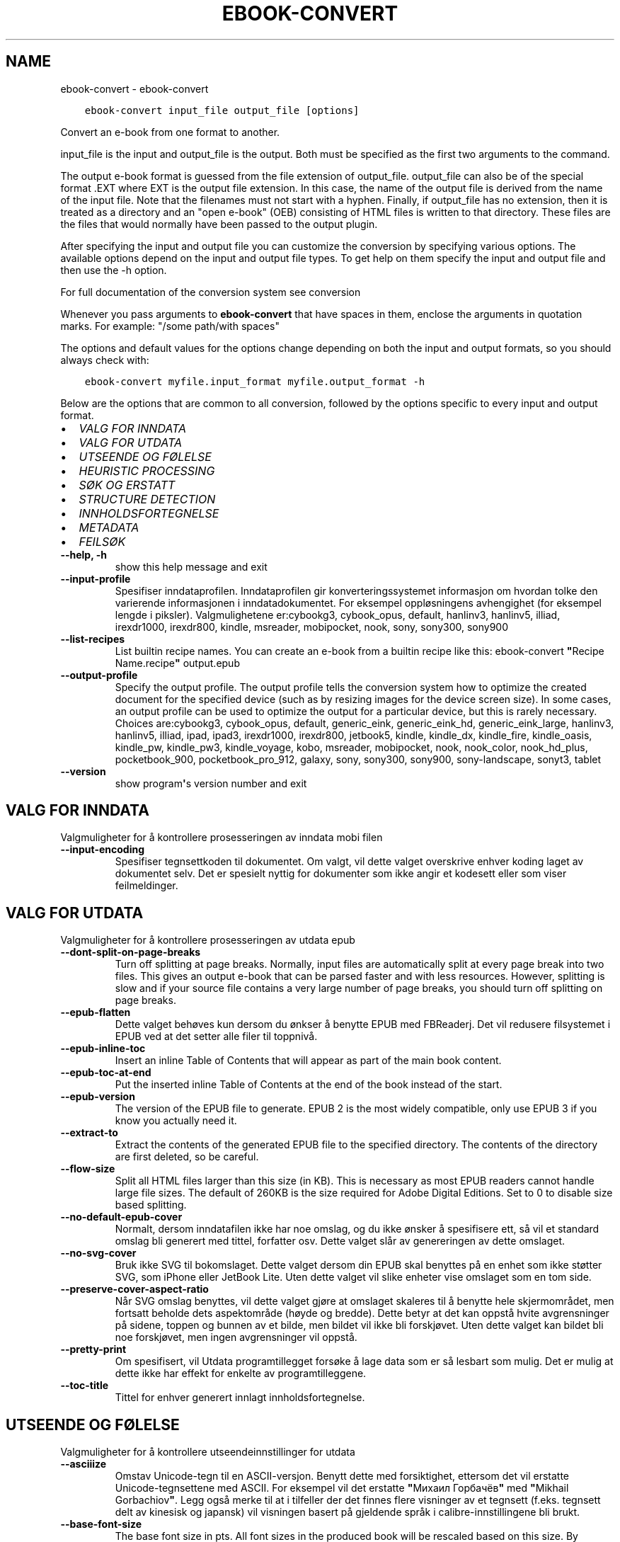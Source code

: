 .\" Man page generated from reStructuredText.
.
.TH "EBOOK-CONVERT" "1" "mai 15, 2020" "4.16.0" "calibre"
.SH NAME
ebook-convert \- ebook-convert
.
.nr rst2man-indent-level 0
.
.de1 rstReportMargin
\\$1 \\n[an-margin]
level \\n[rst2man-indent-level]
level margin: \\n[rst2man-indent\\n[rst2man-indent-level]]
-
\\n[rst2man-indent0]
\\n[rst2man-indent1]
\\n[rst2man-indent2]
..
.de1 INDENT
.\" .rstReportMargin pre:
. RS \\$1
. nr rst2man-indent\\n[rst2man-indent-level] \\n[an-margin]
. nr rst2man-indent-level +1
.\" .rstReportMargin post:
..
.de UNINDENT
. RE
.\" indent \\n[an-margin]
.\" old: \\n[rst2man-indent\\n[rst2man-indent-level]]
.nr rst2man-indent-level -1
.\" new: \\n[rst2man-indent\\n[rst2man-indent-level]]
.in \\n[rst2man-indent\\n[rst2man-indent-level]]u
..
.INDENT 0.0
.INDENT 3.5
.sp
.nf
.ft C
ebook\-convert input_file output_file [options]
.ft P
.fi
.UNINDENT
.UNINDENT
.sp
Convert an e\-book from one format to another.
.sp
input_file is the input and output_file is the output. Both must be specified as the first two arguments to the command.
.sp
The output e\-book format is guessed from the file extension of output_file. output_file can also be of the special format .EXT where EXT is the output file extension. In this case, the name of the output file is derived from the name of the input file. Note that the filenames must not start with a hyphen. Finally, if output_file has no extension, then it is treated as a directory and an "open e\-book" (OEB) consisting of HTML files is written to that directory. These files are the files that would normally have been passed to the output plugin.
.sp
After specifying the input and output file you can customize the conversion by specifying various options. The available options depend on the input and output file types. To get help on them specify the input and output file and then use the \-h option.
.sp
For full documentation of the conversion system see
conversion
.sp
Whenever you pass arguments to \fBebook\-convert\fP that have spaces in them, enclose the arguments in quotation marks. For example: "/some path/with spaces"
.sp
The options and default values for the options change depending on both the
input and output formats, so you should always check with:
.INDENT 0.0
.INDENT 3.5
.sp
.nf
.ft C
ebook\-convert myfile.input_format myfile.output_format \-h
.ft P
.fi
.UNINDENT
.UNINDENT
.sp
Below are the options that are common to all conversion, followed by the
options specific to every input and output format.
.INDENT 0.0
.IP \(bu 2
\fI\%VALG FOR INNDATA\fP
.IP \(bu 2
\fI\%VALG FOR UTDATA\fP
.IP \(bu 2
\fI\%UTSEENDE OG FØLELSE\fP
.IP \(bu 2
\fI\%HEURISTIC PROCESSING\fP
.IP \(bu 2
\fI\%SØK OG ERSTATT\fP
.IP \(bu 2
\fI\%STRUCTURE DETECTION\fP
.IP \(bu 2
\fI\%INNHOLDSFORTEGNELSE\fP
.IP \(bu 2
\fI\%METADATA\fP
.IP \(bu 2
\fI\%FEILSØK\fP
.UNINDENT
.INDENT 0.0
.TP
.B \-\-help, \-h
show this help message and exit
.UNINDENT
.INDENT 0.0
.TP
.B \-\-input\-profile
Spesifiser inndataprofilen. Inndataprofilen gir konverteringssystemet informasjon om hvordan tolke den varierende informasjonen i inndatadokumentet. For eksempel oppløsningens avhengighet (for eksempel lengde i piksler). Valgmulighetene er:cybookg3, cybook_opus, default, hanlinv3, hanlinv5, illiad, irexdr1000, irexdr800, kindle, msreader, mobipocket, nook, sony, sony300, sony900
.UNINDENT
.INDENT 0.0
.TP
.B \-\-list\-recipes
List builtin recipe names. You can create an e\-book from a builtin recipe like this: ebook\-convert \fB"\fPRecipe Name.recipe\fB"\fP output.epub
.UNINDENT
.INDENT 0.0
.TP
.B \-\-output\-profile
Specify the output profile. The output profile tells the conversion system how to optimize the created document for the specified device (such as by resizing images for the device screen size). In some cases, an output profile can be used to optimize the output for a particular device, but this is rarely necessary. Choices are:cybookg3, cybook_opus, default, generic_eink, generic_eink_hd, generic_eink_large, hanlinv3, hanlinv5, illiad, ipad, ipad3, irexdr1000, irexdr800, jetbook5, kindle, kindle_dx, kindle_fire, kindle_oasis, kindle_pw, kindle_pw3, kindle_voyage, kobo, msreader, mobipocket, nook, nook_color, nook_hd_plus, pocketbook_900, pocketbook_pro_912, galaxy, sony, sony300, sony900, sony\-landscape, sonyt3, tablet
.UNINDENT
.INDENT 0.0
.TP
.B \-\-version
show program\fB\(aq\fPs version number and exit
.UNINDENT
.SH VALG FOR INNDATA
.sp
Valgmuligheter for å kontrollere prosesseringen av inndata mobi filen
.INDENT 0.0
.TP
.B \-\-input\-encoding
Spesifiser tegnsettkoden til dokumentet. Om valgt, vil dette valget overskrive enhver koding laget av dokumentet selv. Det er spesielt nyttig for dokumenter som ikke angir et kodesett eller som viser feilmeldinger.
.UNINDENT
.SH VALG FOR UTDATA
.sp
Valgmuligheter for å kontrollere prosesseringen av utdata epub
.INDENT 0.0
.TP
.B \-\-dont\-split\-on\-page\-breaks
Turn off splitting at page breaks. Normally, input files are automatically split at every page break into two files. This gives an output e\-book that can be parsed faster and with less resources. However, splitting is slow and if your source file contains a very large number of page breaks, you should turn off splitting on page breaks.
.UNINDENT
.INDENT 0.0
.TP
.B \-\-epub\-flatten
Dette valget behøves kun dersom du ønkser å benytte EPUB med FBReaderj. Det vil redusere filsystemet i EPUB ved at det setter alle filer til toppnivå.
.UNINDENT
.INDENT 0.0
.TP
.B \-\-epub\-inline\-toc
Insert an inline Table of Contents that will appear as part of the main book content.
.UNINDENT
.INDENT 0.0
.TP
.B \-\-epub\-toc\-at\-end
Put the inserted inline Table of Contents at the end of the book instead of the start.
.UNINDENT
.INDENT 0.0
.TP
.B \-\-epub\-version
The version of the EPUB file to generate. EPUB 2 is the most widely compatible, only use EPUB 3 if you know you actually need it.
.UNINDENT
.INDENT 0.0
.TP
.B \-\-extract\-to
Extract the contents of the generated EPUB file to the specified directory. The contents of the directory are first deleted, so be careful.
.UNINDENT
.INDENT 0.0
.TP
.B \-\-flow\-size
Split all HTML files larger than this size (in KB). This is necessary as most EPUB readers cannot handle large file sizes. The default of 260KB is the size required for Adobe Digital Editions. Set to 0 to disable size based splitting.
.UNINDENT
.INDENT 0.0
.TP
.B \-\-no\-default\-epub\-cover
Normalt, dersom inndatafilen ikke har noe omslag, og du ikke ønsker å spesifisere ett, så vil et standard omslag bli generert med tittel, forfatter osv. Dette valget slår av genereringen av dette omslaget.
.UNINDENT
.INDENT 0.0
.TP
.B \-\-no\-svg\-cover
Bruk ikke SVG til bokomslaget. Dette valget dersom din EPUB skal benyttes på en enhet som ikke støtter SVG, som iPhone eller JetBook Lite. Uten dette valget vil slike enheter vise omslaget som en tom side.
.UNINDENT
.INDENT 0.0
.TP
.B \-\-preserve\-cover\-aspect\-ratio
Når SVG omslag benyttes, vil dette valget gjøre at omslaget skaleres til å benytte hele skjermområdet, men fortsatt beholde dets aspektområde (høyde og bredde). Dette betyr at det kan oppstå hvite avgrensninger på sidene, toppen og bunnen av et bilde, men bildet vil ikke bli forskjøvet. Uten dette valget kan bildet bli noe forskjøvet, men ingen avgrensninger vil oppstå.
.UNINDENT
.INDENT 0.0
.TP
.B \-\-pretty\-print
Om spesifisert, vil Utdata programtillegget forsøke å lage data som er så lesbart som mulig. Det er mulig at dette ikke har effekt for enkelte av programtilleggene.
.UNINDENT
.INDENT 0.0
.TP
.B \-\-toc\-title
Tittel for enhver generert innlagt innholdsfortegnelse.
.UNINDENT
.SH UTSEENDE OG FØLELSE
.sp
Valgmuligheter for å kontrollere utseendeinnstillinger for utdata
.INDENT 0.0
.TP
.B \-\-asciiize
Omstav Unicode\-tegn til en ASCII\-versjon. Benytt dette med forsiktighet, ettersom det vil erstatte Unicode\-tegnsettene med ASCII. For eksempel vil det erstatte \fB"\fPМихаил Горбачёв\fB"\fP med \fB"\fPMikhail Gorbachiov\fB"\fP\&. Legg også merke til at i tilfeller der det finnes flere visninger av et tegnsett (f.eks. tegnsett delt av kinesisk og japansk) vil visningen basert på gjeldende språk i calibre\-innstillingene bli brukt.
.UNINDENT
.INDENT 0.0
.TP
.B \-\-base\-font\-size
The base font size in pts. All font sizes in the produced book will be rescaled based on this size. By choosing a larger size you can make the fonts in the output bigger and vice versa. By default, when the value is zero, the base font size is chosen based on the output profile you chose.
.UNINDENT
.INDENT 0.0
.TP
.B \-\-change\-justification
Forandre tekstjustering. en verdi for \fB"\fPvenstre\fB"\fP endrer all justert tekst i kilden til venstrejustert tekst (f.eks. ujustert). En verdi for \fB"\fPjuster\fB"\fP endrer all ujustert tekst til justert. en verdi for \fB"\fPoriginal\fB"\fP (standard) forandrer ikke justeringen i kildefilen. Legg merke til at kun noen utdataformater støtter justeringer.
.UNINDENT
.INDENT 0.0
.TP
.B \-\-disable\-font\-rescaling
Slå av all omskalering av fontstørrelser.
.UNINDENT
.INDENT 0.0
.TP
.B \-\-embed\-all\-fonts
Embed every font that is referenced in the input document but not already embedded. This will search your system for the fonts, and if found, they will be embedded. Embedding will only work if the format you are converting to supports embedded fonts, such as EPUB, AZW3, DOCX or PDF. Please ensure that you have the proper license for embedding the fonts used in this document.
.UNINDENT
.INDENT 0.0
.TP
.B \-\-embed\-font\-family
Embed the specified font family into the book. This specifies the \fB"\fPbase\fB"\fP font used for the book. If the input document specifies its own fonts, they may override this base font. You can use the filter style information option to remove fonts from the input document. Note that font embedding only works with some output formats, principally EPUB, AZW3 and DOCX.
.UNINDENT
.INDENT 0.0
.TP
.B \-\-expand\-css
By default, calibre will use the shorthand form for various CSS properties such as margin, padding, border, etc. This option will cause it to use the full expanded form instead. Note that CSS is always expanded when generating EPUB files with the output profile set to one of the Nook profiles as the Nook cannot handle shorthand CSS.
.UNINDENT
.INDENT 0.0
.TP
.B \-\-extra\-css
Enten stien til CSS stilsett eller rå CSS. Denne CSSen vil bli avhengig av stilsettreglene fra kildefilen, slik at den kan bli brukt til å tilsidesette disse reglene.
.UNINDENT
.INDENT 0.0
.TP
.B \-\-filter\-css
A comma separated list of CSS properties that will be removed from all CSS style rules. This is useful if the presence of some style information prevents it from being overridden on your device. For example: font\-family,color,margin\-left,margin\-right
.UNINDENT
.INDENT 0.0
.TP
.B \-\-font\-size\-mapping
Kartlegging fra CSS fontnavn til fontstørrelser i poeng. Et eksempel på innstillinger er 12,12,14,16,18,20,22,24. Dette er kartleggingen for størrelsene xx\-liten til xx\-stor, med den siste størrelsen som store fonter. Font\-omskaleringsalgoritmene benytter disse størrelsene til å omskalere fontene på en hensiktsmessig måte. Standard er å benytte kartleggingen basert på utdataprofilen du benytter.
.UNINDENT
.INDENT 0.0
.TP
.B \-\-insert\-blank\-line
Sett inn en blank linje mellom avsnitt. Dette vil ikke fungere dersom kildefilen ikke benytter avsnitt (<p> eller <div> tagger).
.UNINDENT
.INDENT 0.0
.TP
.B \-\-insert\-blank\-line\-size
Set the height of the inserted blank lines (in em). The height of the lines between paragraphs will be twice the value set here.
.UNINDENT
.INDENT 0.0
.TP
.B \-\-keep\-ligatures
Behold tilknytninger som finnes i inndata\-dokumentet. En tilknytning er en spesiell gjengivelse av et par av bokstaver, som ff, fi, osv. De fleste lesere har ikke støtte for tilknytninger i deres standardfonter, så de vil mest sannsynlig ikke gjengies korrekt. Som standard vil calibre omgjøre en tilknytning til en korresponderende vanlige bokstaver. Dette valget vil gjøre at de beholdes som tiltenkt.
.UNINDENT
.INDENT 0.0
.TP
.B \-\-line\-height
Linjehøyde i poeng. Kontrollerer avstanden mellom påfølgende linjer med tekst. Dette gjelder kun elementer som ikke definerer sin egen linjehøyde. I de fleste tilfeller er valget med minimum linjehøyde det mest anvendelige. Som standard benyttes ikke manipulasjon av linjehøyde.
.UNINDENT
.INDENT 0.0
.TP
.B \-\-linearize\-tables
Noen dårlig utformede dokumenter benytter tabeller til å styre formgivingen av teksten i en side. Når man konverterer disse dokumentene, vil disse dokumentene ofte ha tekst som strekker seg utover bokkantene, samt andre artefakter. Dette valget vil utvinne innholdet fra tabellene og presentere det på en lineær måte.
.UNINDENT
.INDENT 0.0
.TP
.B \-\-margin\-bottom
Set the bottom margin in pts. Default is 5.0. Setting this to less than zero will cause no margin to be set (the margin setting in the original document will be preserved). Note: Page oriented formats such as PDF and DOCX have their own margin settings that take precedence.
.UNINDENT
.INDENT 0.0
.TP
.B \-\-margin\-left
Set the left margin in pts. Default is 5.0. Setting this to less than zero will cause no margin to be set (the margin setting in the original document will be preserved). Note: Page oriented formats such as PDF and DOCX have their own margin settings that take precedence.
.UNINDENT
.INDENT 0.0
.TP
.B \-\-margin\-right
Set the right margin in pts. Default is 5.0. Setting this to less than zero will cause no margin to be set (the margin setting in the original document will be preserved). Note: Page oriented formats such as PDF and DOCX have their own margin settings that take precedence.
.UNINDENT
.INDENT 0.0
.TP
.B \-\-margin\-top
Set the top margin in pts. Default is 5.0. Setting this to less than zero will cause no margin to be set (the margin setting in the original document will be preserved). Note: Page oriented formats such as PDF and DOCX have their own margin settings that take precedence.
.UNINDENT
.INDENT 0.0
.TP
.B \-\-minimum\-line\-height
Den minste linjehøyden som prosenttall av elementets kalkulerte tegnstørrelse. calibre vil sikre at hvert element har en linjehøyde med minst denne innstillingen, uansett hva inndata\-dokumentet spesifiserer. Sett null for å slå av. Standard er 120%. Benytt denne innstillingen i innstillingene til den direkte linjehøydens spesifikasjon, om du ikke vet hva du gjør. For eksempel så kan du få dobbel linjeavstand ved å sette innstillingen til 240.
.UNINDENT
.INDENT 0.0
.TP
.B \-\-remove\-paragraph\-spacing
Fjern avstand mellom avsnitt. Setter også en kommando for avsnitt på 1,5. Avstandsfjerning vil ikke fungere dersom kildefilen ikke benytter avsnitt (<p> eller <div> emndeord).
.UNINDENT
.INDENT 0.0
.TP
.B \-\-remove\-paragraph\-spacing\-indent\-size
When calibre removes blank lines between paragraphs, it automatically sets a paragraph indent, to ensure that paragraphs can be easily distinguished. This option controls the width of that indent (in em). If you set this value negative, then the indent specified in the input document is used, that is, calibre does not change the indentation.
.UNINDENT
.INDENT 0.0
.TP
.B \-\-smarten\-punctuation
Convert plain quotes, dashes and ellipsis to their typographically correct equivalents. For details, see \fI\%https://daringfireball.net/projects/smartypants\fP
.UNINDENT
.INDENT 0.0
.TP
.B \-\-subset\-embedded\-fonts
Subset all embedded fonts. Every embedded font is reduced to contain only the glyphs used in this document. This decreases the size of the font files. Useful if you are embedding a particularly large font with lots of unused glyphs.
.UNINDENT
.INDENT 0.0
.TP
.B \-\-transform\-css\-rules
Path to a file containing rules to transform the CSS styles in this book. The easiest way to create such a file is to use the wizard for creating rules in the calibre GUI. Access it in the \fB"\fPLook & feel\->Transform styles\fB"\fP section of the conversion dialog. Once you create the rules, you can use the \fB"\fPExport\fB"\fP button to save them to a file.
.UNINDENT
.INDENT 0.0
.TP
.B \-\-unsmarten\-punctuation
Convert fancy quotes, dashes and ellipsis to their plain equivalents.
.UNINDENT
.SH HEURISTIC PROCESSING
.sp
Modify the document text and structure using common patterns. Disabled by default. Use \-\-enable\-heuristics to enable.  Individual actions can be disabled with the \-\-disable\-* options.
.INDENT 0.0
.TP
.B \-\-disable\-dehyphenate
Analyser ord med bindestrek i dokumentet. Dokumentet selv benyttes som ordbok for å avgjøre om en bindestrek skal beholdes eller fjernes.
.UNINDENT
.INDENT 0.0
.TP
.B \-\-disable\-delete\-blank\-paragraphs
Fjern tomme avsnitt fra dokumentet når de finnes mellom annenhvert avsnitt
.UNINDENT
.INDENT 0.0
.TP
.B \-\-disable\-fix\-indents
Gjør om innrykk laget fra flere sidebrytinger til CSS\-innrykk.
.UNINDENT
.INDENT 0.0
.TP
.B \-\-disable\-format\-scene\-breaks
Left aligned scene break markers are center aligned. Replace soft scene breaks that use multiple blank lines with horizontal rules.
.UNINDENT
.INDENT 0.0
.TP
.B \-\-disable\-italicize\-common\-cases
Søk etter vanlige ord og mønstre som noterer seg skråskrift og gjør dem om til skråskrift.
.UNINDENT
.INDENT 0.0
.TP
.B \-\-disable\-markup\-chapter\-headings
Finn uformaterte kapitteloverskrifter og undertekst til overskrifter. Forandre dem til h2 og h3 nøkkelord. Denne innstillingen vil ikke lage en TOC, men kan benyttes i sammenheng med strukturdeteksjon for å lage en.
.UNINDENT
.INDENT 0.0
.TP
.B \-\-disable\-renumber\-headings
Ser etter hendelser av etterfølgende <h1> eller <h2> tagger. Taggene blir omnummerert for å hindre splittelse av kapitteloverskriftenes senter.
.UNINDENT
.INDENT 0.0
.TP
.B \-\-disable\-unwrap\-lines
Pakk opp linjer som bruker interpunksjon og andre formateringsspor.
.UNINDENT
.INDENT 0.0
.TP
.B \-\-enable\-heuristics
Slå på heuristisk oppgavekjøring. Dette valget må legges inn før noen heuristiske oppgaver kan kjøres.
.UNINDENT
.INDENT 0.0
.TP
.B \-\-html\-unwrap\-factor
Skala brukt for å bestemme lengden som en linje skal pakkes opp. Gyldige verdier er et desimal mellom 0 og 1. Standard er 0.4, like under medianlinjens lengde. Dersom bare noen få linjer i dokumentet behøves pakkes opp, bør denne verdien reduseres.
.UNINDENT
.INDENT 0.0
.TP
.B \-\-replace\-scene\-breaks
Replace scene breaks with the specified text. By default, the text from the input document is used.
.UNINDENT
.SH SØK OG ERSTATT
.sp
Modifiser dokumentets tekst og struktur ved å benytte egendefinerte mønstre.
.INDENT 0.0
.TP
.B \-\-search\-replace
Path to a file containing search and replace regular expressions. The file must contain alternating lines of regular expression followed by replacement pattern (which can be an empty line). The regular expression must be in the Python regex syntax and the file must be UTF\-8 encoded.
.UNINDENT
.INDENT 0.0
.TP
.B \-\-sr1\-replace
Erstatning for å erstatte tekst funnet med srl\-søk.
.UNINDENT
.INDENT 0.0
.TP
.B \-\-sr1\-search
Søker etter mønster (ordinære uttrykk) som skal erstattes med srl\-replace.
.UNINDENT
.INDENT 0.0
.TP
.B \-\-sr2\-replace
Erstatning for å erstatte tekst funnet med sr2\-søk.
.UNINDENT
.INDENT 0.0
.TP
.B \-\-sr2\-search
Søk etter mønster (regulære uttrykk) som skal erstattes med sr2\-replace.
.UNINDENT
.INDENT 0.0
.TP
.B \-\-sr3\-replace
Erstatning for å erstatte tekst funnet med sr3\-søk.
.UNINDENT
.INDENT 0.0
.TP
.B \-\-sr3\-search
Søk etter mønster (regulært uttrykk) som skal erstattes med sr3\-erstatning.
.UNINDENT
.SH STRUCTURE DETECTION
.sp
Kontrollerer auto detektering av dokument strukturen.
.INDENT 0.0
.TP
.B \-\-chapter
An XPath expression to detect chapter titles. The default is to consider <h1> or <h2> tags that contain the words \fB"\fPchapter\fB"\fP, \fB"\fPbook\fB"\fP, \fB"\fPsection\fB"\fP, \fB"\fPprologue\fB"\fP, \fB"\fPepilogue\fB"\fP or \fB"\fPpart\fB"\fP as chapter titles as well as any tags that have class=\fB"\fPchapter\fB"\fP\&. The expression used must evaluate to a list of elements. To disable chapter detection, use the expression \fB"\fP/\fB"\fP\&. See the XPath Tutorial in the calibre User Manual for further help on using this feature.
.UNINDENT
.INDENT 0.0
.TP
.B \-\-chapter\-mark
Spesifiser hvordan å markere detekterte kapitler. Verdien \fB"\fPpagebreak\fB"\fP vil sette inn sideavslutning før kapitler. Verdien \fB"\fPrule\fB"\fP vil sette inn en linje før kapitler. Verdien \fB"\fPnone\fB"\fP vil ikke medføre kapittel markering og verdien \fB"\fPboth\fB"\fP vil bruke både sideavslutning og linjer for å markere kapitler.
.UNINDENT
.INDENT 0.0
.TP
.B \-\-disable\-remove\-fake\-margins
Some documents specify page margins by specifying a left and right margin on each individual paragraph. calibre will try to detect and remove these margins. Sometimes, this can cause the removal of margins that should not have been removed. In this case you can disable the removal.
.UNINDENT
.INDENT 0.0
.TP
.B \-\-insert\-metadata
Insert the book metadata at the start of the book. This is useful if your e\-book reader does not support displaying/searching metadata directly.
.UNINDENT
.INDENT 0.0
.TP
.B \-\-page\-breaks\-before
An XPath expression. Page breaks are inserted before the specified elements. To disable use the expression: /
.UNINDENT
.INDENT 0.0
.TP
.B \-\-prefer\-metadata\-cover
Bruk omslagsbilde fra kildefilen fremfor spesifisert omslagsbilde.
.UNINDENT
.INDENT 0.0
.TP
.B \-\-remove\-first\-image
Remove the first image from the input e\-book. Useful if the input document has a cover image that is not identified as a cover. In this case, if you set a cover in calibre, the output document will end up with two cover images if you do not specify this option.
.UNINDENT
.INDENT 0.0
.TP
.B \-\-start\-reading\-at
An XPath expression to detect the location in the document at which to start reading. Some e\-book reading programs (most prominently the Kindle) use this location as the position at which to open the book. See the XPath tutorial in the calibre User Manual for further help using this feature.
.UNINDENT
.SH INNHOLDSFORTEGNELSE
.sp
Kontroller automatisk generering av innholdsliste. Som standardvalg, dersom kildefilen har en innholdsliste, vil denne bli benyttet som preferanse til den automatiske genererte versjonen.
.INDENT 0.0
.TP
.B \-\-duplicate\-links\-in\-toc
When creating a TOC from links in the input document, allow duplicate entries, i.e. allow more than one entry with the same text, provided that they point to a different location.
.UNINDENT
.INDENT 0.0
.TP
.B \-\-level1\-toc
XPath expression that specifies all tags that should be added to the Table of Contents at level one. If this is specified, it takes precedence over other forms of auto\-detection. See the XPath Tutorial in the calibre User Manual for examples.
.UNINDENT
.INDENT 0.0
.TP
.B \-\-level2\-toc
XPath expression that specifies all tags that should be added to the Table of Contents at level two. Each entry is added under the previous level one entry. See the XPath Tutorial in the calibre User Manual for examples.
.UNINDENT
.INDENT 0.0
.TP
.B \-\-level3\-toc
XPath expression that specifies all tags that should be added to the Table of Contents at level three. Each entry is added under the previous level two entry. See the XPath Tutorial in the calibre User Manual for examples.
.UNINDENT
.INDENT 0.0
.TP
.B \-\-max\-toc\-links
Høyeste antall lenker som legges til TOC. Sett 0 for å slå av. Standard er: 50. Lenker legges kun til TOC dersom færre enn terskelantallet for kapitler har blitt oppdaget.
.UNINDENT
.INDENT 0.0
.TP
.B \-\-no\-chapters\-in\-toc
Ikke legg til automatisk oppdagede kapitler til innholdsregisteret.
.UNINDENT
.INDENT 0.0
.TP
.B \-\-toc\-filter
Fjern oppføringer fra innholdsfortegnelsen hvis titler samsvarer med de spesifiserte vanlige uttrykkene. Samsvarende oppføringer og alle deres under\-uttrykk er fjernet.
.UNINDENT
.INDENT 0.0
.TP
.B \-\-toc\-threshold
Om færre enn dette antallet kapitler blir oppdaget, legges lenker til innholdsfortegnelsen. Standard: 6
.UNINDENT
.INDENT 0.0
.TP
.B \-\-use\-auto\-toc
Normalt, om kildefilen allerede har en innholdsliste, benyttes den som preferanse til den auto\-genererte listen. Med dette valget blir den auto\-genererte alltid benyttet.
.UNINDENT
.SH METADATA
.sp
Valgmuligheter for å legge inn metadata i utdatafilen
.INDENT 0.0
.TP
.B \-\-author\-sort
Streng som skal benyttes når man sorterer etter forfatter.
.UNINDENT
.INDENT 0.0
.TP
.B \-\-authors
Sett inn forfatter. Om flere forfattere skal benyttes, må disse separeres med et\-tegnet \- &
.UNINDENT
.INDENT 0.0
.TP
.B \-\-book\-producer
Legg inn bokprodusent.
.UNINDENT
.INDENT 0.0
.TP
.B \-\-comments
Set the e\-book description.
.UNINDENT
.INDENT 0.0
.TP
.B \-\-cover
Legg inn forsidebilde til den spesifiserte filen eller URL adressen
.UNINDENT
.INDENT 0.0
.TP
.B \-\-isbn
Legg inn ISBN for boken.
.UNINDENT
.INDENT 0.0
.TP
.B \-\-language
Velg språk
.UNINDENT
.INDENT 0.0
.TP
.B \-\-pubdate
Set the publication date (assumed to be in the local timezone, unless the timezone is explicitly specified)
.UNINDENT
.INDENT 0.0
.TP
.B \-\-publisher
Set the e\-book publisher.
.UNINDENT
.INDENT 0.0
.TP
.B \-\-rating
Legg inn bedømmelse. Må være et nummer mellom 1 og 5.
.UNINDENT
.INDENT 0.0
.TP
.B \-\-read\-metadata\-from\-opf, \-\-from\-opf, \-m
Les metadata fra den spesifiserte OPF filen. Metadata lest fra denne filen vil overskrive alle metadata i kildefilen.
.UNINDENT
.INDENT 0.0
.TP
.B \-\-series
Set the series this e\-book belongs to.
.UNINDENT
.INDENT 0.0
.TP
.B \-\-series\-index
Legg inn indeksen til boken i denne serien.
.UNINDENT
.INDENT 0.0
.TP
.B \-\-tags
Legg inn emneord for boken. Benytt en kommaseparert listing.
.UNINDENT
.INDENT 0.0
.TP
.B \-\-timestamp
Set the book timestamp (no longer used anywhere)
.UNINDENT
.INDENT 0.0
.TP
.B \-\-title
Bestem tittelen.
.UNINDENT
.INDENT 0.0
.TP
.B \-\-title\-sort
Tittelversjonen som skal benyttes til sortering.
.UNINDENT
.SH FEILSØK
.sp
Valgmuligheter for hjelp med feilsøk av konverteringen
.INDENT 0.0
.TP
.B \-\-debug\-pipeline, \-d
Lagre utdata fra forskjellige nivå av konverteringsrekkefølgen til det spesifiserte området. Dette er hendig dersom du er usikker på hvilket nivå av konverteringsprosessen en feil oppstår.
.UNINDENT
.INDENT 0.0
.TP
.B \-\-verbose, \-v
Level of verbosity. Specify multiple times for greater verbosity. Specifying it twice will result in full verbosity, once medium verbosity and zero times least verbosity.
.UNINDENT
.SH AUTHOR
Kovid Goyal
.SH COPYRIGHT
Kovid Goyal
.\" Generated by docutils manpage writer.
.
